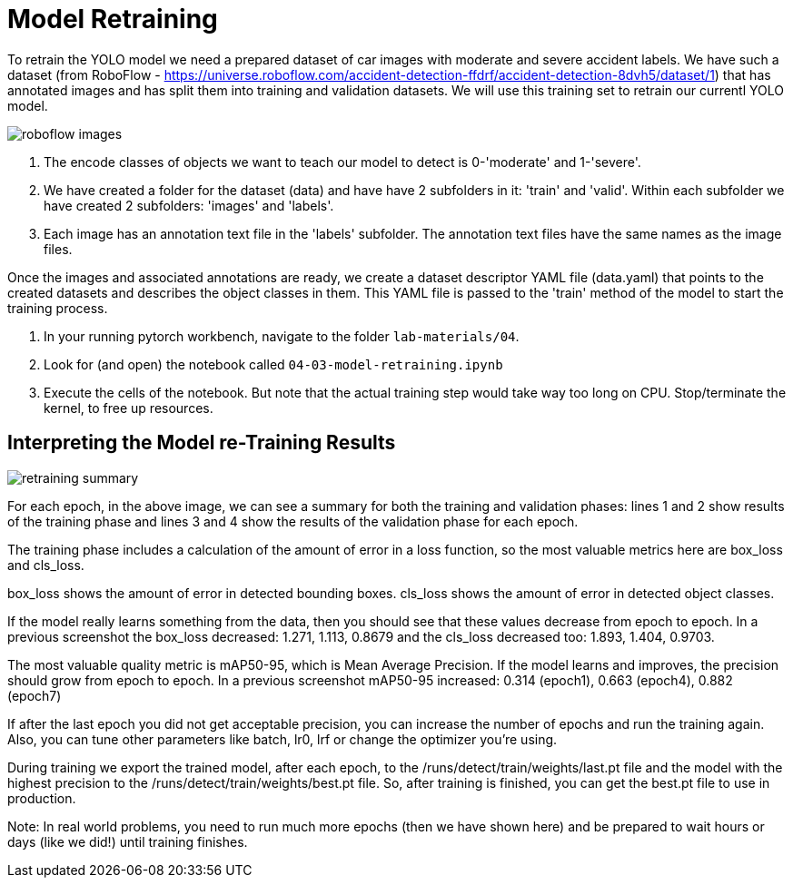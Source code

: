 = Model Retraining
:imagesdir: ../assets/images

To retrain the YOLO model we need a prepared dataset of car images with moderate and severe accident labels.  We have such a dataset (from RoboFlow - https://universe.roboflow.com/accident-detection-ffdrf/accident-detection-8dvh5/dataset/1) that has annotated images and has split them into training and validation datasets.  We will use this training set to retrain our currentl YOLO model.

image::04/roboflow-test-images.png[roboflow images]


1. The encode classes of objects we want to teach our model to detect is 0-'moderate' and 1-'severe'.
2. We have created a folder for the dataset (data) and have have 2 subfolders in it: 'train' and 'valid'.  Within each subfolder we have created 2 subfolders:  'images' and 'labels'.
3. Each image has an annotation text file in the 'labels' subfolder. The annotation text files have the same names as the image files.

Once the images and associated annotations are ready, we create a dataset descriptor YAML file (data.yaml) that points to the created datasets and describes the object classes in them.  This YAML file is passed to the 'train' method of the model to start the training process.


. In your running pytorch workbench, navigate to the folder `lab-materials/04`.

. Look for (and open) the notebook called `04-03-model-retraining.ipynb`

. Execute the cells of the notebook. But note that the actual training step would take way too long on CPU. Stop/terminate the kernel, to free up resources.


== Interpreting the Model re-Training Results

image::04/model-retraining-summary.png[retraining summary]

For each epoch, in the above image, we can see a summary for both the training and validation phases: lines 1 and 2 show results of the training phase and lines 3 and 4 show the results of the validation phase for each epoch.

The training phase includes a calculation of the amount of error in a loss function, so the most valuable metrics here are box_loss and cls_loss.

box_loss shows the amount of error in detected bounding boxes.
cls_loss shows the amount of error in detected object classes.

If the model really learns something from the data, then you should see that these values decrease from epoch to epoch. 
In a previous screenshot the box_loss decreased: 1.271, 1.113, 0.8679 and the cls_loss decreased too: 1.893, 1.404, 0.9703.

The most valuable quality metric is mAP50-95, which is Mean Average Precision. If the model learns and improves, the precision should grow from epoch to epoch.  In a previous screenshot mAP50-95 increased: 0.314 (epoch1), 0.663 (epoch4), 0.882 (epoch7)

If after the last epoch you did not get acceptable precision, you can increase the number of epochs and run the training again. Also, you can tune other parameters like batch, lr0, lrf or change the optimizer you're using.

During training we export the trained model, after each epoch, to the /runs/detect/train/weights/last.pt file and the model with the highest precision to the /runs/detect/train/weights/best.pt file. So, after training is finished, you can get the best.pt file to use in production.

Note:  In real world problems, you need to run much more epochs (then we have shown here) and be prepared to wait hours or days (like we did!) until training finishes.
